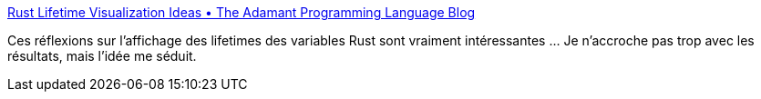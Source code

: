 :jbake-type: post
:jbake-status: published
:jbake-title: Rust Lifetime Visualization Ideas • The Adamant Programming Language Blog
:jbake-tags: rust,programming,visualisation,plugin,editor,vscode,_mois_mars,_année_2019
:jbake-date: 2019-03-06
:jbake-depth: ../
:jbake-uri: shaarli/1551877911000.adoc
:jbake-source: https://nicolas-delsaux.hd.free.fr/Shaarli?searchterm=https%3A%2F%2Fblog.adamant-lang.org%2F2019%2Frust-lifetime-visualization-ideas%2F&searchtags=rust+programming+visualisation+plugin+editor+vscode+_mois_mars+_ann%C3%A9e_2019
:jbake-style: shaarli

https://blog.adamant-lang.org/2019/rust-lifetime-visualization-ideas/[Rust Lifetime Visualization Ideas • The Adamant Programming Language Blog]

Ces réflexions sur l'affichage des lifetimes des variables Rust sont vraiment intéressantes ... Je n'accroche pas trop avec les résultats, mais l'idée me séduit.
